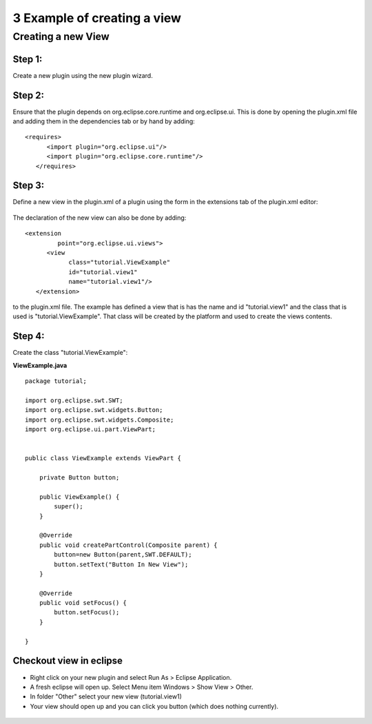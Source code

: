 3 Example of creating a view
============================

Creating a new View
-------------------

Step 1:
~~~~~~~

Create a new plugin using the new plugin wizard.

.. figure:: /images/3_example_of_creating_a_view/NewPlugin.gif
   :align: center
   :alt: 

Step 2:
~~~~~~~

Ensure that the plugin depends on org.eclipse.core.runtime and org.eclipse.ui. This is done by
opening the plugin.xml file and adding them in the dependencies tab or by hand by adding:

.. figure:: /images/3_example_of_creating_a_view/dependencies.gif
   :align: center
   :alt: 

::

    <requires>
          <import plugin="org.eclipse.ui"/>
          <import plugin="org.eclipse.core.runtime"/>
       </requires>

Step 3:
~~~~~~~

Define a new view in the plugin.xml of a plugin using the form in the extensions tab of the
plugin.xml editor:

.. figure:: /images/3_example_of_creating_a_view/extensionsForm.gif
   :align: center
   :alt: 

The declaration of the new view can also be done by adding:

::

    <extension
             point="org.eclipse.ui.views">
          <view
                class="tutorial.ViewExample"
                id="tutorial.view1"
                name="tutorial.view1"/>
       </extension>

to the plugin.xml file. The example has defined a view that is has the name and id "tutorial.view1"
and the class that is used is "tutorial.ViewExample". That class will be created by the platform and
used to create the views contents.

Step 4:
~~~~~~~

Create the class "tutorial.ViewExample":

**ViewExample.java**

::

    package tutorial;

    import org.eclipse.swt.SWT;
    import org.eclipse.swt.widgets.Button;
    import org.eclipse.swt.widgets.Composite;
    import org.eclipse.ui.part.ViewPart;


    public class ViewExample extends ViewPart {

        private Button button;

        public ViewExample() {
            super();
        }
        
        @Override
        public void createPartControl(Composite parent) {
            button=new Button(parent,SWT.DEFAULT);
            button.setText("Button In New View");
        }

        @Override
        public void setFocus() {
            button.setFocus();
        }

    }

Checkout view in eclipse
~~~~~~~~~~~~~~~~~~~~~~~~

-  Right click on your new plugin and select Run As > Eclipse Application.
-  A fresh eclipse will open up. Select Menu item Windows > Show View > Other.
-  In folder "Other" select your new view (tutorial.view1)
-  Your view should open up and you can click you button (which does nothing currently).

.. figure:: /images/3_example_of_creating_a_view/running.gif
   :align: center
   :alt: 


